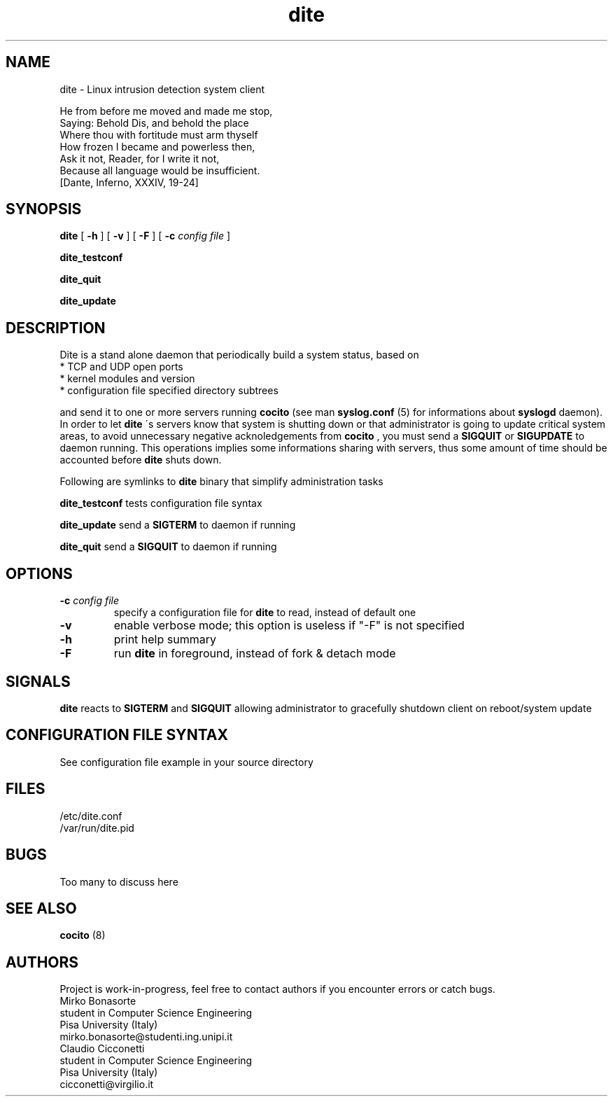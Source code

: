 .TH dite 8 "13 October 2002" "Version 0.1" "Linux System Administration"
.SH NAME
dite \- Linux intrusion detection system client
.LP
.PD 0
He from before me moved and made me stop,
.LP
Saying: Behold Dis, and behold the place
.LP
Where thou with fortitude must arm thyself
.LP
How frozen I became and powerless then,
.LP
Ask it not, Reader, for I write it not,
.LP
Because all language would be insufficient.
            [Dante, Inferno, XXXIV, 19-24]
.PD
.SH SYNOPSIS
.B dite
.RB [ " \-h " ]
.RB [ " \-v " ]
.RB [ " \-F " ]
.RB [ " \-c "
.I config file
]
.LP
.B dite_testconf
.LP
.B dite_quit
.LP
.B dite_update
.LP
.SH DESCRIPTION
Dite is a stand alone daemon that periodically build a system status, based
on
.TP
* TCP and UDP open ports
.TP
* kernel modules and version
.TP
* configuration file specified directory subtrees
.LP
and send it to one or more servers running
.B cocito
\.If a negative acknoledgment is returned, a message is logged via syslog
(see man
.B syslog.conf
(5)
for informations about
.B syslogd
daemon). In order to let
.B dite
\'s servers know that system is shutting down or that administrator is
going to update critical system areas, to avoid unnecessary negative
acknoledgements from
.B cocito
, you must send a
.B SIGQUIT
or
.B SIGUPDATE
to daemon running. This operations implies some informations sharing with
servers, thus some amount of time should be accounted before
.B dite
shuts down.
.LP
Following are symlinks to
.B dite
binary that simplify administration tasks
.LP
.B dite_testconf
tests configuration file syntax
.LP
.B dite_update
send a
.B SIGTERM
to daemon if running
.LP
.B dite_quit
send a
.B SIGQUIT
to daemon if running

.SH OPTIONS
.TP
.BI "\-c " "config file"
specify a configuration file for
.B dite
to read, instead of default one
.TP
.B "\-v"
enable verbose mode; this option is useless if "\-F" is not specified
.TP
.B "\-h"
print help summary
.TP
.B "\-F"
run
.B dite
in foreground, instead of fork & detach mode
.LP
.SH SIGNALS
.B dite
reacts to
.B SIGTERM
and
.B SIGQUIT
allowing administrator to gracefully shutdown client on reboot/system update
.LP
.SH CONFIGURATION FILE SYNTAX
See configuration file example in your source directory
.LP
.SH FILES
.TP
/etc/dite.conf
.TP
/var/run/dite.pid
.PD
.LP
.SH BUGS
Too many to discuss here
.LP
.SH SEE ALSO
.B cocito
(8)
.LP
.SH AUTHORS
Project is work-in-progress, feel free to contact authors if you encounter
errors or catch bugs.
.TP
.PD 0
.TP
Mirko Bonasorte
.TP
student in Computer Science Engineering
.TP
Pisa University (Italy)
.TP
mirko.bonasorte@studenti.ing.unipi.it

.TP
Claudio Cicconetti
.TP
student in Computer Science Engineering
.TP
Pisa University (Italy)
.TP
cicconetti@virgilio.it
.PD
.zZ
